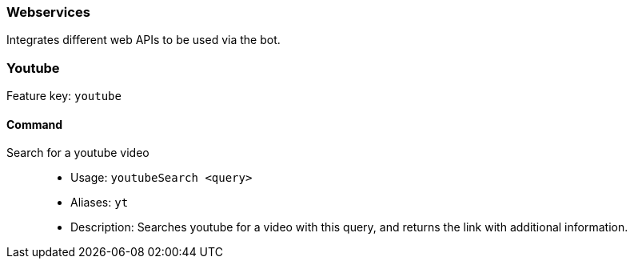 === Webservices

Integrates different web APIs to be used via the bot.


=== Youtube
Feature key: `youtube`

==== Command
Search for a youtube video::
* Usage: `youtubeSearch <query>`
* Aliases: `yt`
* Description: Searches youtube for a video with this query, and returns the link with additional information.
